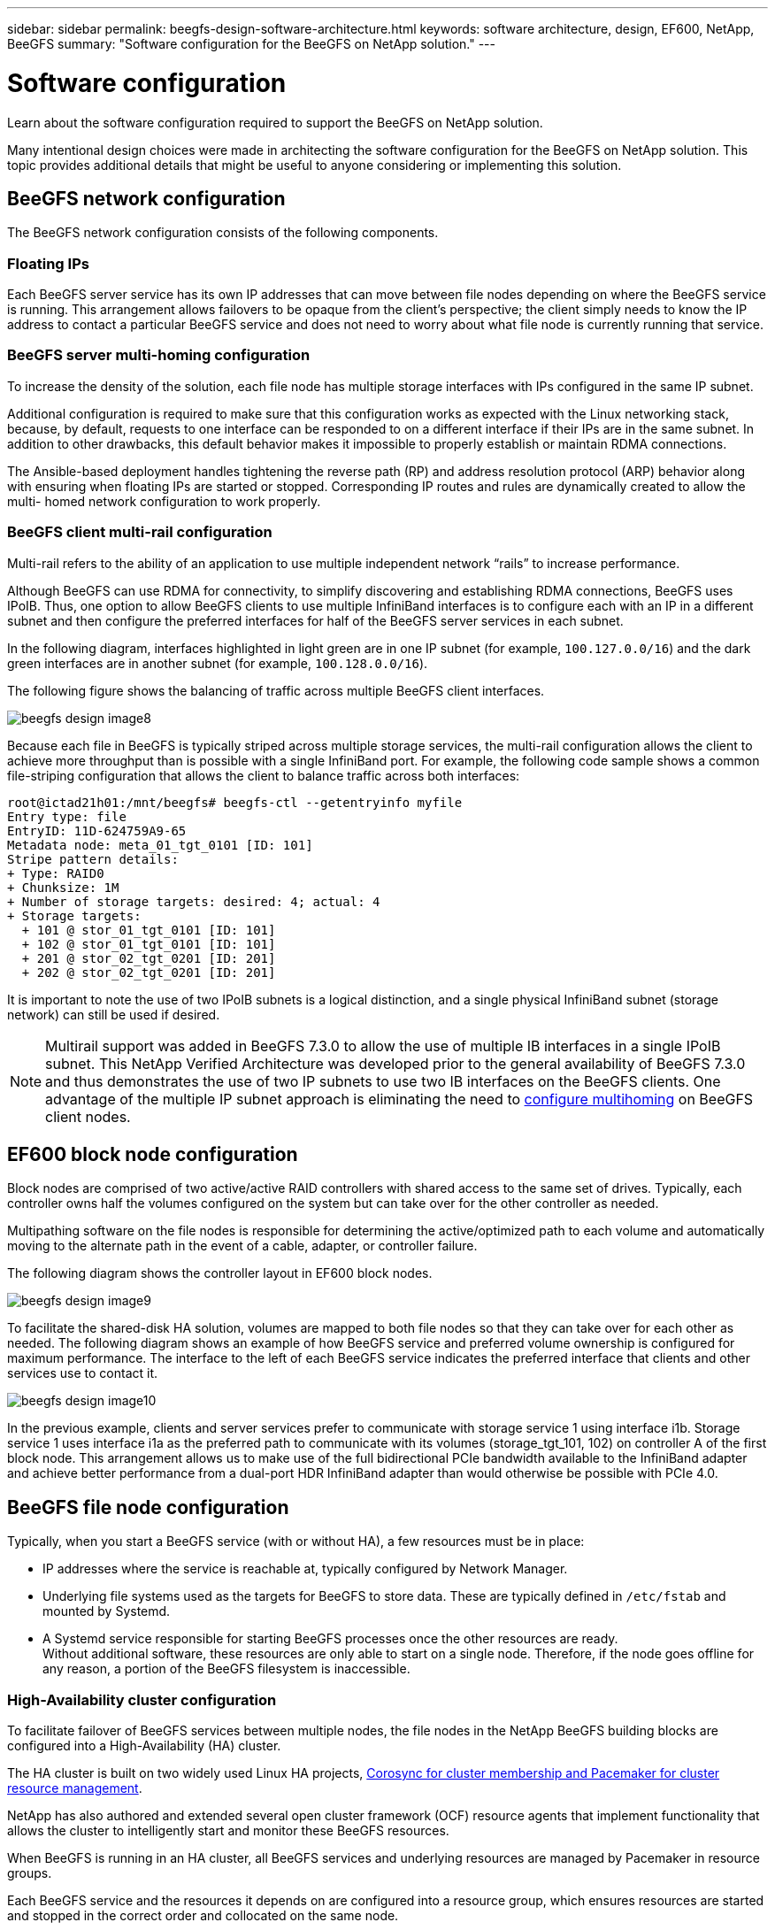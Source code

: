 ---
sidebar: sidebar
permalink: beegfs-design-software-architecture.html
keywords: software architecture, design, EF600, NetApp, BeeGFS
summary: "Software configuration for the BeeGFS on NetApp solution."
---

= Software configuration
:hardbreaks:
:nofooter:
:icons: font
:linkattrs:
:imagesdir: ./media/

//
// This file was created with NDAC Version 2.0 (August 17, 2020)
//
// 2022-04-29 10:21:46.087339
//

[.lead]
Learn about the software configuration required to support the BeeGFS on NetApp solution.

Many intentional design choices were made in architecting the software configuration for the BeeGFS on NetApp solution. This topic provides additional details that might be useful to anyone considering or implementing this solution.

== BeeGFS network configuration
The BeeGFS network configuration consists of the following components.

=== Floating IPs
Each BeeGFS server service has its own IP addresses that can move between file nodes depending on where the BeeGFS service is running. This arrangement allows failovers to be opaque from the client’s perspective; the client simply needs to know the IP address to contact a particular BeeGFS service and does not need to worry about what file node is currently running that service.

=== BeeGFS server multi-homing configuration
To increase the density of the solution, each file node has multiple storage interfaces with IPs configured in the same IP subnet.

Additional configuration is required to make sure that this configuration works as expected with the Linux networking stack, because, by default, requests to one interface can be responded to on a different interface if their IPs are in the same subnet. In addition to other drawbacks, this default behavior makes it impossible to properly establish or maintain RDMA connections.

The Ansible-based deployment handles tightening the reverse path (RP) and address resolution protocol (ARP) behavior along with ensuring when floating IPs are started or stopped. Corresponding IP routes and rules are dynamically created to allow the multi- homed network configuration to work properly.

=== BeeGFS client multi-rail configuration
Multi-rail refers to the ability of an application to use multiple independent network “rails” to increase performance.

Although BeeGFS can use RDMA for connectivity, to simplify discovering and establishing RDMA connections, BeeGFS uses IPoIB. Thus, one option to allow BeeGFS clients to use multiple InfiniBand interfaces is to configure each with an IP in a different subnet and then configure the preferred interfaces for half of the BeeGFS server services in each subnet.

In the following diagram,  interfaces highlighted in light green are in one IP subnet (for example, `100.127.0.0/16`) and the dark green interfaces are in another subnet (for example, `100.128.0.0/16`).

The following figure shows the balancing of traffic across multiple BeeGFS client interfaces.

image:../media/beegfs-design-image8.png[]

Because each file in BeeGFS is typically striped across multiple storage services, the multi-rail configuration allows the client to achieve more throughput than is possible with a single InfiniBand port. For example, the following code sample shows a common file-striping configuration that allows the client to balance traffic across both interfaces:

....
root@ictad21h01:/mnt/beegfs# beegfs-ctl --getentryinfo myfile
Entry type: file
EntryID: 11D-624759A9-65
Metadata node: meta_01_tgt_0101 [ID: 101]
Stripe pattern details:
+ Type: RAID0
+ Chunksize: 1M
+ Number of storage targets: desired: 4; actual: 4
+ Storage targets:
  + 101 @ stor_01_tgt_0101 [ID: 101]
  + 102 @ stor_01_tgt_0101 [ID: 101]
  + 201 @ stor_02_tgt_0201 [ID: 201]
  + 202 @ stor_02_tgt_0201 [ID: 201]
....

It is important to note the use of two IPoIB subnets is a logical distinction, and a single physical InfiniBand subnet (storage network) can still be used if desired.

[NOTE]
Multirail support was added in BeeGFS 7.3.0 to allow the use of multiple IB interfaces in a single IPoIB subnet. This NetApp Verified Architecture was developed prior to the general availability of BeeGFS 7.3.0 and thus demonstrates the use of two IP subnets to use two IB interfaces on the BeeGFS clients. One advantage of the multiple IP subnet approach is eliminating the need to https://doc.beegfs.io/7.3.0/advanced_topics/rdma_support.html[configure multihoming^] on BeeGFS client nodes.

== EF600 block node configuration

Block nodes are comprised of two active/active RAID controllers with shared access to the same set of drives. Typically, each controller owns half the volumes configured on the system but can take over for the other controller as needed.

Multipathing software on the file nodes is responsible for determining the active/optimized path to each volume and automatically moving to the alternate path in the event of a cable, adapter, or controller failure.

The following diagram shows the controller layout in EF600 block nodes.

image:../media/beegfs-design-image9.png[]

To facilitate the shared-disk HA solution, volumes are mapped to both file nodes so that they can take over for each other as needed. The following diagram shows an example of how BeeGFS service and preferred volume ownership is configured for maximum performance. The interface to the left of each BeeGFS service indicates the preferred interface that clients and other services use to contact it.

image:../media/beegfs-design-image10.png[]

In the previous example, clients and server services prefer to communicate with storage service 1 using interface i1b. Storage service 1 uses interface i1a as the preferred path to communicate with its volumes (storage_tgt_101, 102) on controller A of the first block node.  This arrangement allows us to make use of the full bidirectional PCIe bandwidth available to the InfiniBand adapter and achieve better performance from a dual-port HDR InfiniBand adapter than would otherwise be possible with PCIe 4.0.

== BeeGFS file node configuration
Typically, when you start a BeeGFS service (with or without HA), a few resources must be in place:

* IP addresses where the service is reachable at, typically configured by Network Manager.
* Underlying file systems used as the targets for BeeGFS to store data.  These are typically defined in `/etc/fstab` and mounted by Systemd.
* A Systemd service responsible for starting BeeGFS processes once the other resources are ready.
Without additional software,  these resources are only able to start on a single node. Therefore, if the node goes offline for any reason, a portion of the BeeGFS filesystem is inaccessible.

=== High-Availability cluster configuration

To facilitate failover of BeeGFS services between multiple nodes, the file nodes in the NetApp BeeGFS building blocks are configured into a High-Availability (HA) cluster.

The HA cluster is built on two widely used Linux HA projects, https://access.redhat.com/documentation/en-us/red_hat_enterprise_linux/8/html/configuring_and_managing_high_availability_clusters/assembly_overview-of-high-availability-configuring-and-managing-high-availability-clusters[Corosync for cluster membership and Pacemaker for cluster resource management^].

NetApp has also authored and extended several open cluster framework (OCF) resource agents that implement functionality that allows the cluster to intelligently start and monitor these BeeGFS resources.

When BeeGFS is running in an HA cluster, all BeeGFS services and underlying resources are managed by Pacemaker in resource groups.

Each BeeGFS service and the resources it depends on are configured into a resource group, which ensures resources are started and stopped in the correct order and collocated on the same node.

For each BeeGFS resource group, Pacemaker runs a custom BeeGFS monitoring resource that is responsible for detecting failure conditions and intelligently triggering failovers when a BeeGFS service is no longer accessible on a particular node.

The following figure shows the Pacemaker-controlled BeeGFS services and dependencies.

image:../media/beegfs-design-image11.png[]

[NOTE]
So that multiple BeeGFS services of the same type are started on the same node, Pacemaker is configured to start BeeGFS services using the https://doc.beegfs.io/latest/advanced_topics/multimode.html[Multi Mode^] configuration method.

Because BeeGFS services must be able to start on multiple nodes, the configuration file for each service (normally located at `/etc/beegfs`) is stored on one of the E-Series volumes used as the BeeGFS target for that service. This makes the configuration along with the data for a particular BeeGFS service accessible to all nodes that might need to run the service.

....
# tree stor_01_tgt_0101/ -L 2
stor_01_tgt_0101/
├── data
│   ├── benchmark
│   ├── buddymir
│   ├── chunks
│   ├── format.conf
│   ├── lock.pid
│   ├── nodeID
│   ├── nodeNumID
│   ├── originalNodeID
│   ├── targetID
│   └── targetNumID
└── storage_config
    ├── beegfs-storage.conf
    ├── connInterfacesFile.conf
    └── connNetFilterFile.conf
....

Because multiple nodes can start each BeeGFS service, Pacemaker must make sure each service and dependent resources are only running on one node at a time.  For example, if two nodes try to start the same BeeGFS service,  there is a risk of data corruption if they both try to write to the same files on the underlying target. To avoid this scenario,  Pacemaker relies on Corosync to reliably keep the state of the overall cluster in sync across all nodes and establish quorum.

If a failure occurs in the cluster,  Pacemaker reacts and restarts BeeGFS resources on another node.  In some scenarios,  Pacemaker might not be able to communicate with the original faulty node to confirm the resources are stopped. To verify that the node is down before restarting BeeGFS resources elsewhere,  Pacemaker fences off the faulty node, ideally by removing power. Many open-source fencing agents are available that enable Pacemaker to fence a node with a power distribution unit (PDU) or by using the server baseboard management controller (BMC) with APIs such as Redfish.
